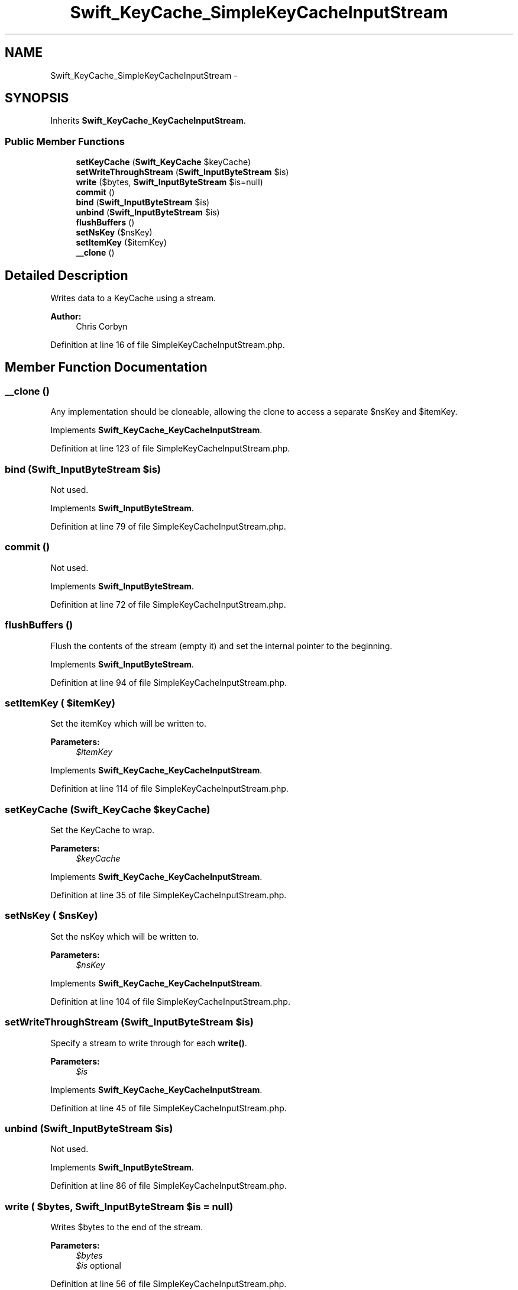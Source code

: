 .TH "Swift_KeyCache_SimpleKeyCacheInputStream" 3 "Tue Apr 14 2015" "Version 1.0" "VirtualSCADA" \" -*- nroff -*-
.ad l
.nh
.SH NAME
Swift_KeyCache_SimpleKeyCacheInputStream \- 
.SH SYNOPSIS
.br
.PP
.PP
Inherits \fBSwift_KeyCache_KeyCacheInputStream\fP\&.
.SS "Public Member Functions"

.in +1c
.ti -1c
.RI "\fBsetKeyCache\fP (\fBSwift_KeyCache\fP $keyCache)"
.br
.ti -1c
.RI "\fBsetWriteThroughStream\fP (\fBSwift_InputByteStream\fP $is)"
.br
.ti -1c
.RI "\fBwrite\fP ($bytes, \fBSwift_InputByteStream\fP $is=null)"
.br
.ti -1c
.RI "\fBcommit\fP ()"
.br
.ti -1c
.RI "\fBbind\fP (\fBSwift_InputByteStream\fP $is)"
.br
.ti -1c
.RI "\fBunbind\fP (\fBSwift_InputByteStream\fP $is)"
.br
.ti -1c
.RI "\fBflushBuffers\fP ()"
.br
.ti -1c
.RI "\fBsetNsKey\fP ($nsKey)"
.br
.ti -1c
.RI "\fBsetItemKey\fP ($itemKey)"
.br
.ti -1c
.RI "\fB__clone\fP ()"
.br
.in -1c
.SH "Detailed Description"
.PP 
Writes data to a KeyCache using a stream\&.
.PP
\fBAuthor:\fP
.RS 4
Chris Corbyn 
.RE
.PP

.PP
Definition at line 16 of file SimpleKeyCacheInputStream\&.php\&.
.SH "Member Function Documentation"
.PP 
.SS "__clone ()"
Any implementation should be cloneable, allowing the clone to access a separate $nsKey and $itemKey\&. 
.PP
Implements \fBSwift_KeyCache_KeyCacheInputStream\fP\&.
.PP
Definition at line 123 of file SimpleKeyCacheInputStream\&.php\&.
.SS "bind (\fBSwift_InputByteStream\fP $is)"
Not used\&. 
.PP
Implements \fBSwift_InputByteStream\fP\&.
.PP
Definition at line 79 of file SimpleKeyCacheInputStream\&.php\&.
.SS "commit ()"
Not used\&. 
.PP
Implements \fBSwift_InputByteStream\fP\&.
.PP
Definition at line 72 of file SimpleKeyCacheInputStream\&.php\&.
.SS "flushBuffers ()"
Flush the contents of the stream (empty it) and set the internal pointer to the beginning\&. 
.PP
Implements \fBSwift_InputByteStream\fP\&.
.PP
Definition at line 94 of file SimpleKeyCacheInputStream\&.php\&.
.SS "setItemKey ( $itemKey)"
Set the itemKey which will be written to\&.
.PP
\fBParameters:\fP
.RS 4
\fI$itemKey\fP 
.RE
.PP

.PP
Implements \fBSwift_KeyCache_KeyCacheInputStream\fP\&.
.PP
Definition at line 114 of file SimpleKeyCacheInputStream\&.php\&.
.SS "setKeyCache (\fBSwift_KeyCache\fP $keyCache)"
Set the KeyCache to wrap\&.
.PP
\fBParameters:\fP
.RS 4
\fI$keyCache\fP 
.RE
.PP

.PP
Implements \fBSwift_KeyCache_KeyCacheInputStream\fP\&.
.PP
Definition at line 35 of file SimpleKeyCacheInputStream\&.php\&.
.SS "setNsKey ( $nsKey)"
Set the nsKey which will be written to\&.
.PP
\fBParameters:\fP
.RS 4
\fI$nsKey\fP 
.RE
.PP

.PP
Implements \fBSwift_KeyCache_KeyCacheInputStream\fP\&.
.PP
Definition at line 104 of file SimpleKeyCacheInputStream\&.php\&.
.SS "setWriteThroughStream (\fBSwift_InputByteStream\fP $is)"
Specify a stream to write through for each \fBwrite()\fP\&.
.PP
\fBParameters:\fP
.RS 4
\fI$is\fP 
.RE
.PP

.PP
Implements \fBSwift_KeyCache_KeyCacheInputStream\fP\&.
.PP
Definition at line 45 of file SimpleKeyCacheInputStream\&.php\&.
.SS "unbind (\fBSwift_InputByteStream\fP $is)"
Not used\&. 
.PP
Implements \fBSwift_InputByteStream\fP\&.
.PP
Definition at line 86 of file SimpleKeyCacheInputStream\&.php\&.
.SS "write ( $bytes, \fBSwift_InputByteStream\fP $is = \fCnull\fP)"
Writes $bytes to the end of the stream\&.
.PP
\fBParameters:\fP
.RS 4
\fI$bytes\fP 
.br
\fI$is\fP optional 
.RE
.PP

.PP
Definition at line 56 of file SimpleKeyCacheInputStream\&.php\&.

.SH "Author"
.PP 
Generated automatically by Doxygen for VirtualSCADA from the source code\&.
